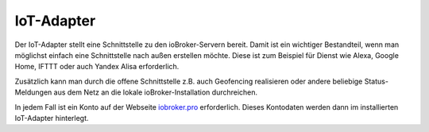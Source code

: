 .. _ecosystem-iot:

IoT-Adapter
===========

Der IoT-Adapter stellt eine Schnittstelle zu den ioBroker-Servern bereit. Damit ist ein wichtiger Bestandteil, wenn man möglichst einfach eine Schnittstelle nach außen erstellen möchte. Diese ist zum Beispiel für Dienst wie Alexa, Google Home, IFTTT oder auch Yandex Alisa erforderlich.

Zusätzlich kann man durch die offene Schnittstelle z.B. auch Geofencing realisieren oder andere beliebige Status-Meldungen aus dem Netz an die lokale ioBroker-Installation durchreichen.

In jedem Fall ist ein Konto auf der Webseite `iobroker.pro <https://iobroker.pro/>`_ erforderlich. Dieses Kontodaten werden dann im installierten IoT-Adapter hinterlegt.

